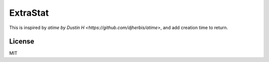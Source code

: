 ExtraStat
============

This is inspired by `atime by Dustin H <https://github.com/djherbis/atime>`, and add creation time to return.

License
---------

MIT

